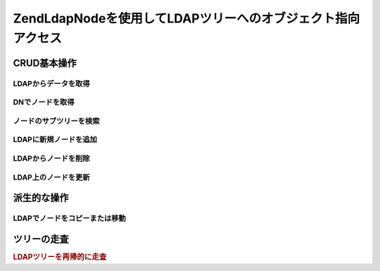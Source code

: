 .. EN-Revision: none
.. _zend.ldap.node:

Zend\Ldap\Nodeを使用してLDAPツリーへのオブジェクト指向アクセス
========================================

.. _zend.ldap.node.basic:

CRUD基本操作
--------

.. _zend.ldap.node.basic.retrieve:

LDAPからデータを取得
^^^^^^^^^^^^

.. _zend.ldap.node.basic.retrieve.dn:

DNでノードを取得
^^^^^^^^^



.. _zend.ldap.node.basic.retrieve.search:

ノードのサブツリーを検索
^^^^^^^^^^^^



.. _zend.ldap.node.basic.add:

LDAPに新規ノードを追加
^^^^^^^^^^^^^



.. _zend.ldap.node.basic.delete:

LDAPからノードを削除
^^^^^^^^^^^^



.. _zend.ldap.node.basic.update:

LDAP上のノードを更新
^^^^^^^^^^^^



.. _zend.ldap.node.extended:

派生的な操作
------

.. _zend.ldap.node.extended.copy-and-move:

LDAPでノードをコピーまたは移動
^^^^^^^^^^^^^^^^^



.. _zend.ldap.node.traversal:

ツリーの走査
------

.. rubric:: LDAPツリーを再帰的に走査

.. code-block:: php
   :linenos:

   $options = array(/* ... */);
   $ldap = new Zend\Ldap\Ldap($options);
   $ldap->bind();
   $ri = new RecursiveIteratorIterator($ldap->getBaseNode(),
                                       RecursiveIteratorIterator::SELF_FIRST);
   foreach ($ri as $rdn => $n) {
       var_dump($n);
   }


